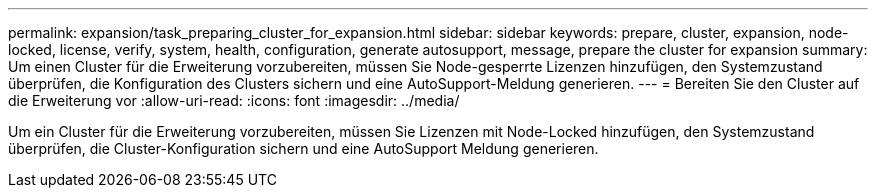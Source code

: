 ---
permalink: expansion/task_preparing_cluster_for_expansion.html 
sidebar: sidebar 
keywords: prepare, cluster, expansion, node-locked, license, verify, system, health, configuration, generate autosupport, message, prepare the cluster for expansion 
summary: Um einen Cluster für die Erweiterung vorzubereiten, müssen Sie Node-gesperrte Lizenzen hinzufügen, den Systemzustand überprüfen, die Konfiguration des Clusters sichern und eine AutoSupport-Meldung generieren. 
---
= Bereiten Sie den Cluster auf die Erweiterung vor
:allow-uri-read: 
:icons: font
:imagesdir: ../media/


[role="lead"]
Um ein Cluster für die Erweiterung vorzubereiten, müssen Sie Lizenzen mit Node-Locked hinzufügen, den Systemzustand überprüfen, die Cluster-Konfiguration sichern und eine AutoSupport Meldung generieren.
